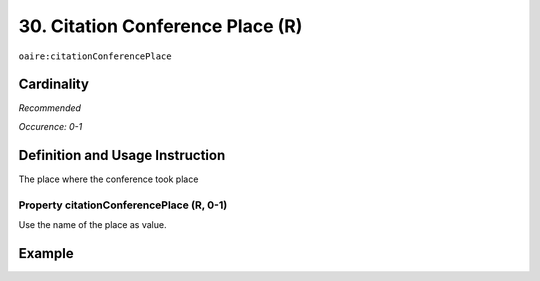 .. _aire:citationConferencePlace:

30. Citation Conference Place (R)
=================================

``oaire:citationConferencePlace``

Cardinality
~~~~~~~~~~~

*Recommended*

*Occurence: 0-1*

Definition and Usage Instruction
~~~~~~~~~~~~~~~~~~~~~~~~~~~~~~~~

The place where the conference took place

Property citationConferencePlace (R, 0-1)
-----------------------------------------

Use the name of the place as value.

Example
~~~~~~~

.. code-block:: xml
   :linenos:

   <oaire:citationConferencePlace>Berlin</oaire:citationConferencePlace>

